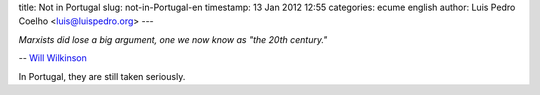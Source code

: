 title: Not in Portugal
slug: not-in-Portugal-en
timestamp: 13 Jan 2012 12:55
categories: ecume english
author: Luis Pedro Coelho <luis@luispedro.org>
---

*Marxists did lose a big argument, one we now know as "the 20th century."*

-- `Will Wilkinson <http://feedproxy.google.com/~r/bigthink/moral-sciences-club/~3/Sdqbvm9wYYU/41927>`__

In Portugal, they are still taken seriously.
